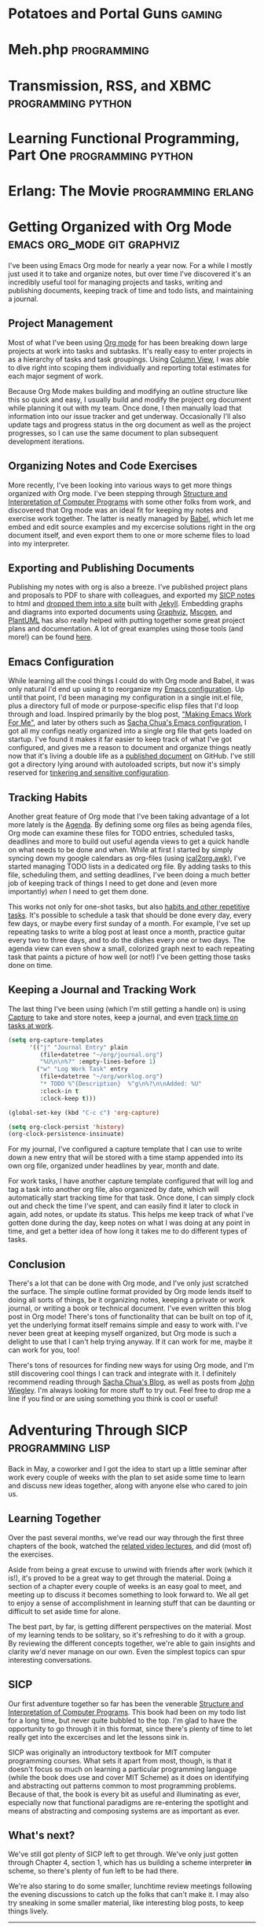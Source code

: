 #+STARTUP: indent inlineimages hideblocks
#+HUGO_BASE_DIR: .
#+HUGO_SECTION: blog
#+OPTIONS: toc:nil num:nil todo:nil
#+PROPERTY: header-args :cache yes :eval never-export :output-dir static/ox-hugo/
#+COLUMNS: %TODO %50ITEM %CLOSED %EXPORT_FILE_NAME %CATEGORY %TAGS
#+LINK: relref file:{{< relref "%s.md" >}}

* DONE Potatoes and Portal Guns                                      :gaming:
CLOSED: [2011-04-26 Tue]
:PROPERTIES:
:EXPORT_FILE_NAME: potatoes-and-portal-guns
:END:

#+begin_export markdown
[<img src="/images/portal_2_logo-150x150.jpg" alt="Portal 2 Logo" title="Portal 2 Logo" width="150" height="150" style="float: right" />](/images/portal_2_logo.jpg) Got my hands on Portal 2 and finished a run through the single player campaign. Was a *lot* of fun, the characters were bursting with humor and personality. Just like the first game, it was hard to stop playing. *Unlike* the first game, it's got some length, so I stayed up late a couple nights with my eyes glued to the television. I already want to play through it again to find any little things I my tired eyes may have missed.

I'm itching to give co-op a try, so if you happen to have it on xbox or care to drop by, let me know.

**Update:** Played some co-op with Jen, had fun navigating puzzles together :)
#+end_export
* DONE Meh.php                                                  :programming:
CLOSED: [2011-04-27 Wed 00:00]
:PROPERTIES:
:EXPORT_FILE_NAME: meh-php
:END:
#+begin_export markdown
```php
<?php
if (!defined('meh')) define('meh', null);

class Meh {
    public function __set($name, $value) {
    }
    public function __get($name) {
        return meh;
    }
    public function __isset($name) {
        return true || false;
    }
    public function __unset($name) {
    }
    public function __call($name, $arguments) {
        return meh;
    }
    public function __callStatic($name, $arguments) {
        return meh;
    }
}

$bwuh = new Meh();
$bwuh->give_a_shit();
echo $bwuh->concerns;

class SuperDuperBillingProcessor extends Meh {}

$p = new SuperDuperBillingProcessor();
$p->calculateEverything();
$p->profit();
```
#+end_export


* DONE Transmission, RSS, and XBMC                       :programming:python:
CLOSED: [2011-04-27 Wed 00:01]
:PROPERTIES:
:EXPORT_FILE_NAME: transmission-rss-and-xbmc
:END:

#+begin_export markdown
I'm a huge fan of [XBMC](http://www.xbmc.org/). My pc (currently running Ubuntu 10.04) has taken root in my
living room, piping all my movies and tv shows straight to my HDTV.

While my pc is set up as a DVR using [MythTV](http://www.mythtv.org) to record shows off my FIOS box, it tends to be a little unreliable, which can suck when it's time to catch up on Daily Show and Colbert episodes.
I've had [Transmission](http://www.transmissionbt.com/) set up for a while for all my torrenting needs, and
I've even written an [XBMC script to manage torrents](https://github.com/correl/Transmission-XBMC), so I got to looking for
tools to track tv show torrent rss feeds.

<!--more-->

My first stop was [TED](http://ted.nu/). TED worked well enough, but would occasionally hang.
Since it's a GUI java app running in the taskbar, it would require me to dig
out my mouse and break out of full screen XBMC to fiddle with it. I eventually
got tired of dealing with TED and went back to prodding Myth.

Recently I've been itching to reliably watch my shows again, so I checked around
for a simple command-line utility to track rss feeds and download torrents.
Finding none, I loaded up vim and threw together a python script to handle it
all for me.

I also have another, simple script from when I was using TED (or just manually
downloading shows) which looks at completed torrents, compares their names with
the folders in my TV directory, and moves the shows into them for XBMC to see.

A couple cron jobs and a few rss feeds later, and I've got all my shows
automatically delivered straight to XBMC for my lazy evening viewing pleasure.

### trss.py
[Download](https://github.com/correl/trss/raw/master/trss.py)

```
Usage:
    trss.py add <rss-url> [<recent-items>]
        Adds an RSS feed to follow
        rss-url:        Full URL to the RSS feed
        recent-items:   (Optional) number of recent items to queue
                        for downloading
    trss.py remove <index>
        Remove an RSS feed
        index:          Numeric index of the feed to remove as
                        reported by the list command
    trss.py list
        Displays a list of followed feeds

    trss.py download
        Fetch all feeds and download new items

    trss.py set [<setting> [<value>]]
        Set or view configuration settings
        Call without any arguments to list all settings and their values
        Call with a setting and no value to see the current value for that setting

        Currently, the only used setting is 'download_dir', which allows you to set
        a directory to store all retrieved torrents, such as a directory your
        torrent application watches for new downloads. If 'download_dir' is not set,
        the current directory will be used.
```

### transmission-tv.py
```python
#!/usr/bin/python
import os
import re

import transmissionrpc

TV_PATH = '/media/Gaia/Video/TV/'

class TVShowCollection:
	def __init__(self, path):
		self.path = path
		self.shows = os.listdir(path)
		self.patterns = [[s.lower().replace(' ', '.?'), s] for s in sorted(self.shows, key=len, reverse=True)]
	def match(self, filename):
		for pattern, show in self.patterns:
			if re.findall(pattern, filename.lower()):
				return show
		return None

def move(self, ids, location):
	"""Move torrent data to the new location."""
	self._rpc_version_warning(6)
	args = {'location': location, 'move': True}
	self._request('torrent-set-location', args, ids, True)

if float(transmissionrpc.__version__) < 0.4:
	# The move function is not present in versions 0.3 and older
	transmissionrpc.Client.move = move

collection = TVShowCollection(TV_PATH)
client = transmissionrpc.Client()

torrents = client.info()
for i, torrent in torrents.iteritems():
	status = torrent.status
	if status not in ['seeding', 'stopped']:
		continue
	show = collection.match(torrent.name)
	if show is None:
		continue
	path = '{0}{1}/'.format(TV_PATH, show)
	if torrent.downloadDir.startswith(path):
		continue
	print 'Found {0} torrent \'{1}\' in show \'{2}\', moving...'.format(status, torrent.name, show)
	result = client.move(i, path)
	if status == 'seeding':
		print 'Re-starting torrent to continue seeding'
		client.start(i)
```
#+end_export
* DONE Learning Functional Programming, Part One         :programming:python:
CLOSED: [2012-04-09 Mon]
:PROPERTIES:
:EXPORT_FILE_NAME: learning-functional-programming-part-one
:END:
#+begin_export markdown
## Part One: Lambdas? In my Python?

Over the past few months, I've decided to take a stab at learning some
functional programming. I'd been doing python for a few years (and
completely falling in love with it), and so I'd been exposed to a few
functional concepts it offers - primarily higher-order functions and list
comprehensions, both of which allow for very clear, concise and powerful code.
Since that's where I started my journey, that's where my post will begin as
well.

<!--more-->

### Functions are objects, too

Having graduated to python from PHP and C/C++, perhaps the biggest new thing to
wrap my head around (besides readable code, whitespace-as-syntax,
[programming being fun again](http://xkcd.com/353/), and all that), is that in
python, functions (and classes!) are objects, just like anything else. They
can still be defined in the usual way, but they can also be assigned, passed
as arguments, even modified and replaced like any other value or object in your
program. 

```python
def do_a():
    print "Doing something"

do_b = do_a

do_b()

# Prints "Doing something"
```

Functions themselves no longer require formal definitions, either, they can be
created *[anonymously](http://en.wikipedia.org/wiki/Anonymous_function)*:

```python
my_send = lambda person, thing: send(person.upper(), thing, subject="Check this out!")
ucase_people = map(lambda name: name.upper(), ["Joe", "Mary", "Zach"])
```


### Abstracting behaviour

You'll find you can now start abstracting away common idioms. For
example, you probably very often find yourself looping over some list of items,
performing some set of actions on them, or passing them to some other function
or method:

```python
people = ["Joe", "Chris", "Matt", "Jennifer"]
for person in people:
    u_person = person.upper()
    send(person, super_fun_thing)
```

Instead of that, you could have a function that takes a list as one argument,
and a function to apply to each item in it as another:

```python
def dostuff(action, things):
    result = []
    for thing in things:
        result.append(action(thing))
    return result

dostuff(send, people)
```

The above example is actually just a simple definition of one of the most
common higher-order functions,
[map](http://docs.python.org/library/functions.html#map), which python already
provides for you. Another particularly useful higher-order function is
[filter](http://docs.python.org/library/functions.html#filter) which, given a
function that returns true of false if its criteria are met by the passed item,
will return the subset of the passed list that satisfy the filtering function:

```python
stuff = ["My notes.txt", "Matt's notes.txt",  "My music.pls"]
my_stuff = filter(lambda s: s.startswith("My "), stuff)

# my_stuff = ["My notes.txt", "My music.pls"]
```

[List comprehensions](http://docs.python.org/tutorial/datastructures.html#list-comprehensions)
provide a cleaner, easier to read way to perform mapping and/or filtering on a
list:

```python
stuff = ["My notes.txt", "Matt's notes.txt",  "My music.pls"]

my_stuff = [file for file in stuff if file.startswith("My ")]
# ["My notes.txt", "My music.pls"]

upper_stuff = [file.upper() for file in stuff]
# ["MY NOTES.TXT", "MATT'S NOTES.TXT", "MY MUSIC.PLS"]

music = [file.upper() for file in stuff if file.endswith(".pls")]
# ["MY MUSIC.PLS"]
```


### Tip of the iceberg

This is just a very small taste of functional programming concepts. Later, I'll
introduce a couple of functional languages, and explain what sets them apart
from object-oriented and imperative programming languages.
#+end_export
* DONE Erlang: The Movie                                 :programming:erlang:
CLOSED: [2013-11-27 Wed]
:PROPERTIES:
:EXPORT_FILE_NAME: erlang-the-movie
:END:

#+begin_export markdown
Hopping through [Joe Armstrong's blog](http://joearms.github.io/), I happened across Erlang: The Movie.
More programming languages need videos like this.

<iframe width="420" height="315" src="//www.youtube.com/embed/xrIjfIjssLE" frameborder="0" allowfullscreen></iframe>
#+end_export
* DONE Getting Organized with Org Mode           :emacs:org_mode:git:graphviz:
CLOSED: [2014-11-25 Tue]
:PROPERTIES:
:EXPORT_FILE_NAME: getting-organized-with-org-mode
:END:

#+begin_export markdown
<img src="/images/org-mode-unicorn-logo.png" alt="Org Mode logo" style="float: right" />
#+end_export

I've been using Emacs Org mode for nearly a year now. For a while I
mostly just used it to take and organize notes, but over time I've
discovered it's an incredibly useful tool for managing projects and
tasks, writing and publishing documents, keeping track of time and
todo lists, and maintaining a journal.

** Project Management
Most of what I've been using [[http://orgmode.org/][Org mode]] for has been breaking down large
projects at work into tasks and subtasks. It's really easy to enter
projects in as a hierarchy of tasks and task groupings. Using
[[http://orgmode.org/worg/org-tutorials/org-column-view-tutorial.html][Column View]], I was able to dive right into scoping them individually
and reporting total estimates for each major segment of work.

#+ATTR_HTML: :alt Example projects org file
[[file:static/images/emacs-projects.png]]

Because Org Mode makes building and modifying an outline structure
like this so quick and easy, I usually build and modify the project
org document while planning it out with my team. Once done, I then
manually load that information into our issue tracker and get
underway. Occasionally I'll also update tags and progress status in
the org document as well as the project progresses, so I can use the
same document to plan subsequent development iterations.
** Organizing Notes and Code Exercises
More recently, I've been looking into various ways to get more
things organized with Org mode. I've been stepping through
[[http://sarabander.github.io/sicp/][Structure and Interpretation of Computer Programs]] with some other
folks from work, and discovered that Org mode was an ideal fit for
keeping my notes and exercise work together. The latter is neatly
managed by [[http://orgmode.org/worg/org-contrib/babel/intro.html][Babel]], which let me embed and edit source examples and
my excercise solutions right in the org document itself, and even
export them to one or more scheme files to load into my
interpreter.
** Exporting and Publishing Documents
Publishing my notes with org is also a breeze. I've published
project plans and proposals to PDF to share with colleagues, and
exported my [[https://github.com/correl/sicp][SICP notes]] to html and [[http://sicp.phoenixinquis.net/][dropped them into a site]] built
with [[http://jekyllrb.com/][Jekyll]]. Embedding graphs and diagrams into exported documents
using [[http://www.graphviz.org/][Graphviz]], [[http://www.mcternan.me.uk/mscgen/][Mscgen]], and [[http://plantuml.sourceforge.net/][PlantUML]] has also really helped with
putting together some great project plans and documentation. A lot of
great examples using those tools (and more!) can be found [[http://home.fnal.gov/~neilsen/notebook/orgExamples/org-examples.html][here]].
** Emacs Configuration
While learning all the cool things I could do with Org mode and Babel,
it was only natural I'd end up using it to reorganize my [[https://github.com/correl/dotfiles/tree/master/.emacs.d][Emacs
configuration]]. Up until that point, I'd been managing my configuration
in a single init.el file, plus a directory full of mode or
purpose-specific elisp files that I'd loop through and load. Inspired
primarily by the blog post, [[http://zeekat.nl/articles/making-emacs-work-for-me.html]["Making Emacs Work For Me"]], and later by
others such as [[http://pages.sachachua.com/.emacs.d/Sacha.html][Sacha Chua's Emacs configuration]], I got all my configs
neatly organized into a single org file that gets loaded on
startup. I've found it makes it far easier to keep track of what I've
got configured, and gives me a reason to document and organize things
neatly now that it's living a double life as a [[https://github.com/correl/dotfiles/blob/master/.emacs.d/emacs.org][published document]] on
GitHub. I've still got a directory lying around with autoloaded
scripts, but now it's simply reserved for [[https://github.com/correl/dotfiles/blob/master/.emacs.d/emacs.org#auto-loading-elisp-files][tinkering and sensitive
configuration]].
** Tracking Habits
Another great feature of Org mode that I've been taking advantage
of a lot more lately is the [[http://orgmode.org/manual/Agenda-Views.html][Agenda]]. By defining some org files as
being agenda files, Org mode can examine these files for TODO
entries, scheduled tasks, deadlines and more to build out useful
agenda views to get a quick handle on what needs to be done and
when. While at first I started by simply syncing down my google
calendars as org-files (using [[http://orgmode.org/worg/code/awk/ical2org.awk][ical2org.awk]]), I've started
managing TODO lists in a dedicated org file. By adding tasks to
this file, scheduling them, and setting deadlines, I've been doing
a much better job of keeping track of things I need to get done
and (even more importantly) /when/ I need to get them done.

#+ATTR_HTML: :alt Agenda view snippet
[[file:static/images/emacs-org-agenda.png]]

This works not only for one-shot tasks, but also [[http://orgmode.org/manual/Tracking-your-habits.html][habits and other
repetitive tasks]]. It's possible to schedule a task that should be
done every day, every few days, or maybe every first sunday of a
month. For example, I've set up repeating tasks to write a blog
post at least once a month, practice guitar every two to three
days, and to do the dishes every one or two days. The agenda view
can even show a small, colorized graph next to each repeating task
that paints a picture of how well (or not!) I've been getting
those tasks done on time.
** Keeping a Journal and Tracking Work
The last thing I've been using (which I'm still getting a handle
on) is using [[http://orgmode.org/manual/Capture.html][Capture]] to take and store notes, keep a journal, and
even [[http://orgmode.org/manual/Clocking-work-time.html][track time on tasks at work]].

#+BEGIN_SRC emacs-lisp :exports code
  (setq org-capture-templates
        '(("j" "Journal Entry" plain
           (file+datetree "~/org/journal.org")
           "%U\n\n%?" :empty-lines-before 1)
          ("w" "Log Work Task" entry
           (file+datetree "~/org/worklog.org")
           "* TODO %^{Description}  %^g\n%?\n\nAdded: %U"
           :clock-in t
           :clock-keep t)))

  (global-set-key (kbd "C-c c") 'org-capture)

  (setq org-clock-persist 'history)
  (org-clock-persistence-insinuate)
#+END_SRC

For my journal, I've configured a capture template that I can use
to write down a new entry that will be stored with a time stamp
appended into its own org file, organized under headlines by year,
month and date.

For work tasks, I have another capture template configured that
will log and tag a task into another org file, also organized by
date, which will automatically start tracking time for that
task. Once done, I can simply clock out and check the time I've
spent, and can easily find it later to clock in again, add notes,
or update its status. This helps me keep track of what I've gotten
done during the day, keep notes on what I was doing at any point
in time, and get a better idea of how long it takes me to do
different types of tasks.
** Conclusion
There's a lot that can be done with Org mode, and I've only just
scratched the surface. The simple outline format provided by Org mode
lends itself to doing all sorts of things, be it organizing notes,
keeping a private or work journal, or writing a book or technical
document. I've even written this blog post in Org mode! There's tons
of functionality that can be built on top of it, yet the underlying
format itself remains simple and easy to work with. I've never been
great at keeping myself organized, but Org mode is such a delight to
use that I can't help trying anyway. If it can work for me, maybe it
can work for you, too!

There's tons of resources for finding new ways for using Org mode, and
I'm still discovering cool things I can track and integrate with it. I
definitely recommend reading through [[http://sachachua.com/blog/][Sacha Chua's Blog]], as well as
posts from [[http://newartisans.com/2007/08/using-org-mode-as-a-day-planner/][John Wiegley]]. I'm always looking for more stuff to try
out. Feel free to drop me a line if you find or are using something
you think is cool or useful!

* DONE Adventuring Through SICP                            :programming:lisp:
CLOSED: [2015-01-01 Thu]
:PROPERTIES:
:EXPORT_FILE_NAME: sicp
:END:

Back in May, a coworker and I got the idea to start up a little
seminar after work every couple of weeks with the plan to set aside
some time to learn and discuss new ideas together, along with anyone
else who cared to join us.

** Learning Together
  Over the past several months, we've read our way through the first
  three chapters of the book, watched the [[http://ocw.mit.edu/courses/electrical-engineering-and-computer-science/6-001-structure-and-interpretation-of-computer-programs-spring-2005/video-lectures/][related video lectures]], and
  did (most of) the exercises.
  
  Aside from being a great excuse to unwind with friends after work
  (which it is!), it's proved to be a great way to get through the
  material. Doing a section of a chapter every couple of weeks is an
  easy goal to meet, and meeting up to discuss it becomes something to
  look forward to. We all get to enjoy a sense of accomplishment in
  learning stuff that can be daunting or difficult to set aside time for
  alone.
  
  The best part, by far, is getting different perspectives on the
  material. Most of my learning tends to be solitary, so it's refreshing
  to do it with a group. By reviewing the different concepts together,
  we're able to gain insights and clarity we'd never manage on our
  own. Even the simplest topics can spur interesting conversations.

** SICP
Our first adventure together so far has been the venerable [[http://mitpress.mit.edu/sicp/][Structure
and Interpretation of Computer Programs]]. This book had been on my todo
list for a long time, but never quite bubbled to the top. I'm glad to
have the opportunity to go through it in this format, since there's
plenty of time to let really get into the excercises and let the
lessons sink in.

SICP was originally an introductory textbook for MIT computer
programming courses. What sets it apart from most, though, is that it
doesn't focus so much on learning a particular programming language
(while the book does use and cover MIT Scheme) as it does on
identifying and abstracting out patterns common to most programming
problems. Because of that, the book is every bit as useful and
illuminating as ever, especially now that functional paradigms are
re-entering the spotlight and means of abstracting and composing
systems are as important as ever.

** What's next?
We've still got plenty of SICP left to get through. We've only just
gotten through Chapter 4, section 1, which has us building a scheme
interpreter *in* scheme, so there's plenty of fun left to be had
there.

We're also staring to do some smaller, lunchtime review meetings
following the evening discussions to catch up the folks that can't
make it. I may also try sneaking in some smaller material, like
interesting blog posts, to keep things lively.

----------------------------------------------------------------------

If anyone's interested, I have the exercise work along with some notes
taken during the meetings [[http://sicp.phoenixinquis.net/][hosted online]]. I apologize for the lack of
notes early on, I've been trying to get better at capturing memorable
excerpts and conversation topics recently. I may have to put some more
posts together later on summarizing what we discussed for each
chapter; if and when I do, they'll be posted on the [[http://extreme-tech-seminar.github.io/][seminar website]].

* DONE Coders at Work                                     :programming:books:
CLOSED: [2015-01-28 Wed]
:PROPERTIES:
:EXPORT_FILE_NAME: coders-at-work
:END:
# Gather highlights from the book and write a post summarizing my
# thoughts on it, and what I took away from it.

A few days before leaving work for a week and a half of flying and
cruising to escape frigid Pennsylvania, I came across a [[armstrong-oop][Joe Armstrong
quote]] during my regularly scheduled slacking off on twitter and Hacker
News. I'd come across a couple times before, only this time I noticed
it had a source link. This led me to discovering (and shortly
thereafter, buying) Peter Seibel's "[[http://www.codersatwork.com/][Coders at Work -- Reflections on
the Craft of Programming]]". I loaded it onto my nook, and off I went.

The book is essentially a collection of interviews with a series of
highly accomplished software developers. Each of them has their own
fascinating insights into the craft and its rich history.

While making my way through the book, I highlighted some excerpts
that, for one reason or another, resonated with me. I've organized and
elaborated on them below.

** DONE Incremental Changes
CLOSED: [2015-01-20 Tue 20:59]
<<fitzpatrick-increments>>
#+BEGIN_QUOTE
I've seen young programmers say, "Oh, shit, it doesn't work," and then
rewrite it all. Stop. Try to figure out what's going on. *Learn how to
write things incrementally so that at each stage you could verify it.*\\
-- Brad Fitzpatrick
#+END_QUOTE

I can remember doing this to myself when I was still relatively new to
coding (and even worse, before I discovered source control!). Some
subroutine or other would be misbehaving, and rather than picking it
apart and figuring out what it was I'd done wrong, I'd just blow it
away and attempt to write it fresh. While I /might/ be successful,
that likely depended on the issue being some sort of typo or missed
logic; if it was broken because I misunderstood something or had a bad
plan to begin with, rewriting it would only result in more broken
code, sometimes in more or different ways than before. I don't think
I've ever rewritten someone else's code without first at least getting
a firm understanding of it and what it was trying to accomplish, but
even then, breaking down changes piece by piece makes it all the
easier to maintain sanity.

I do still sometimes catch myself doing too much at once when building
a new feature or fixing a bug. I may have to fix a separate bug that's
in my way, or I may have to make several different changes in various
parts of the code. If I'm not careful, things can get out of hand
pretty quickly, and before I know it I have a blob of changes strewn
across the codebase in my working directory without a clear picture of
what's what. If something goes wrong, it can be pretty tough to sort
out which change broke things (or fixed them). Committing changes
often helps tremendously to avoid this sort of situation, and when I
catch myself going off the rails I try to find a stopping point and
split changes up into commits as soon as possible to regain
control. Related changes and fixes can always be squashed together
afterwards to keep things tidy.

** DONE Specifications & Documentation
CLOSED: [2015-01-20 Tue 20:59]
<<bloch-customers>>
#+BEGIN_QUOTE
*Many customers won't tell you a problem; they'll tell you a
solution.* A customer might say, for instance, "I need you to add
support for the following 17 attributes to this system. Then you have
to ask, 'Why? What are you going to do with the system? How do you
expect it to evolve?'" And so on. You go back and forth until you
figure out what all the customer really needs the software to
do. These are the use cases.\\
-- Joshua Bloch
#+END_QUOTE

Whether your customer is your customer, or your CEO, the point stands:
customers are /really bad/ at expressing what they want. It's hard to
blame them, though; analyzing what you really want and distilling it
into a clear specification is tough work. If your customer is your
boss, it can be intimidating to push back with questions like "Why?",
but if you can get those questions answered you'll end up with a
better product, a better /understanding/ of the product, and a happy
customer. The agile process of doing quick iterations to get tangible
results in front of them is a great way of getting the feedback and
answers you need.

<<armstrong-documentation>>
#+BEGIN_QUOTE
The code shows me what it /does/. It doesn't show me what it's
supposed to do. I think the code is the answer to a problem.
*If you don't have the spec or you don't have any documentation, you have to guess what the problem is from the answer. You might guess wrong.*\\
-- Joe Armstrong
#+END_QUOTE

Once you've got the definition of what you've got to build and how
it's got to work, it's extremely important that you get it
documented. Too often, I'm faced with code that's doing something in
some way that somebody, either a customer or a developer reading it,
takes issue with, and there's no documentation anywhere on why it's
doing what it's doing. What happens next is anybody's guess. Code
that's clear and conveys its intent is a good start towards avoiding
this sort of situation. Comments explaining intent help too, though
making sure they're kept up to date with the code can be
challenging. At the very least, I try to promote useful commit
messages explaining what the purpose of a change is, and reference a
ticket in our issue tracker which (hopefully) has a clear accounting
of the feature or bugfix that prompted it.
** DONE Pair Programming
CLOSED: [2015-01-20 Tue 21:03]
<<armstrong-pairing>>
#+BEGIN_QUOTE
... *if you don't know what you're doing then I think it can be very
helpful with someone who also doesn't know what they're doing.* If you
have one programmer who's better than the other one, then there's
probably benefit for the weaker programmer or the less-experienced
programmer to observe the other one. They're going to learn something
from that. But if the gap's too great then they won't learn, they'll
just sit there feeling stupid.\\
-- Joe Armstrong
#+END_QUOTE

Pairing isn't something I do much. At least, it's pretty rare that I
have someone sitting next to me as I code. I *do* involve peers while
I'm figuring out what I want to build as often as I can. The tougher
the problem, the more important it is, I think, to get as much
feedback and brainstorming in as possible. This way, everybody gets to
tackle the problem and learn together, and anyone's input, however
small it might seem, can be the key to the "a-ha" moment to figuring
out a solution.

** DONE Peer Review
CLOSED: [2015-01-25 Sun 22:44]
<<crockford-reading>>
#+BEGIN_QUOTE
*I think an hour of code reading is worth two weeks of QA.* It's just
a really effective way of removing errors. If you have someone who is
strong reading, then the novices around them are going to learn a lot
that they wouldn't be learning otherwise, and if you have a novice
reading, he's going to get a lot of really good advice.\\
-- Douglas Crockford
#+END_QUOTE

Just as important as designing the software as a team, I think, is
reviewing it as a team. In doing so, each member of the team has an
opportunity to understand /how/ the system has been implemented, and
to offer their suggestions and constructive criticisms. This helps the
team grow together, and results in a higher quality of code overall.
This benefits QA as well as the developers themselves for the next
time they find themselves in that particular bit of the system.
** DONE Object-Oriented Programming
CLOSED: [2015-01-20 Tue 20:59]
<<armstrong-oop>>
#+BEGIN_QUOTE
I think the lack of reusability comes in object-oriented languages,
not in functional languages.
*Because the problem with object-oriented languages is they've got all this implicit environment that they carry around with them. You wanted a banana but what you got was a gorilla holding the banana and the entire jungle.*\\
-- Joe Armstrong
#+END_QUOTE

A lot has been written on why OOP isn't the great thing it claims to
be, or was ever intended to be. Having grappled with it myself for
years, attempting to find ways to keep my code clean, concise and
extensible, I've more or less come to the same conclusion as Armstrong
in that coupling data structures with behaviour makes for a terrible
mess. Dividing the two led to a sort of moment of clarity; there was
no more confusion about what methods belong on what object. There was
simply the data, and the methods that act on it. I am still struggling
a bit, though, on how to bring this mindset to the PHP I maintain at
work. The language seems particularly ill-suited to managing complex
data structures (or even simple ones -- vectors and hashes are
bizarrely intertwined).
** DONE Writing
CLOSED: [2015-01-28 Wed 22:42]
<<bloch-writing>>
#+BEGIN_QUOTE
You should read /[Elements of Style]/ for two reasons: The first is
that a large part of every software engineer's job is writing
prose. *If you can't write precise, coherent, readable specs, nobody
is going to be able to use your stuff.* So anything that improves your
prose style is good. The second reason is that most of the ideas in
that book are also applicable to programs.\\
-- Joshua Bloch
#+END_QUOTE

<<crockford-writing>>
#+BEGIN_QUOTE
*My advice to everybody is pretty much the same, to read and write.*\\
...\\
Are you a good Java programmer, a good C programmer, or whatever? I
don't care. I just want to know that you know how to put an algorithm
together, you understand data structures, and you know how to document
it.\\
-- Douglas Crockford
#+END_QUOTE

<<knuth-writing>>
#+BEGIN_QUOTE
This is what literate programming is so great for --\\
*I can talk to myself. I can read my program a year later and know
exactly what I was thinking.*\\
-- Donald Knuth
#+END_QUOTE

The more I've program professionally, the clearer it is that writing
(and communication in general) is a very important skill to
develop. Whether it be writing documentation, putting together a
project plan, or whiteboarding and discussing something, clear and
concise communication skills are a must. Clarity in writing translates
into clarity in coding as well, in my opinion. Code that is short, to
the point, clear in its intention, making good use of structure and
wording (in the form of function and variable names) is far easier to
read and reason about than code that is disorganized and obtuse.
** DONE Knuth
CLOSED: [2015-01-28 Wed 22:42]
<<crockford-knuth>>
#+BEGIN_QUOTE
I tried to make familiarity with Knuth a hiring criteria, and I was
disappointed that I couldn't find enough people that had read him. In
my view,
*anybody who calls himself a professional programmer should have read
Knuth's books or at least should have copies of his books.*\\
-- Douglas Crockford
#+END_QUOTE

<<steele-knuth>>
#+BEGIN_QUOTE
... Knuth is really good at telling a story about code. When you read
your way through /The Art of Computer Programming/ and you read your
way through an algorithm, he's explained it to you and showed you some
applications and given you some exercises to work, and *you feel like
you've been led on a worthwhile journey.*\\
-- Guy Steele
#+END_QUOTE

<<norvig-knuth>>
#+BEGIN_QUOTE
At one point I had /[The Art of Computer Programming]/ as my monitor
stand because it was one of the biggest set of books I had, and it was
just the right height. That was nice because it was always there, and
I guess then I was more prone to use it as a reference because it was
right in front of me.\\
-- Peter Norvig
#+END_QUOTE

I haven't read any of Knuth's books yet, which is something I'll have
to rectify soon. I don't think I have the mathematical background
necessary to get through some of his stuff, but I expect it will be
rewarding nonetheless. I'm also intrigued by his concept of literate
programming, and I'm curious to learn more about TeX. I imagine I'll
be skimming through [[http://brokestream.com/tex-web.html][TeX: The Program]] pretty soon now that I've
finished Coders at Work :)

* DONE Birthday Puzzle                                   :programming:prolog:
CLOSED: [2015-04-18 Sat]
:PROPERTIES:
:header-args:prolog: :system swipl :session *birthday* :goal true :exports both
:EXPORT_FILE_NAME: birthday-puzzle
:END:

This logic puzzle has been floating around the internet lately. When I
caught wind of it, I thought it would be a great exercise to tackle
using Prolog. I'm not especially good with the language yet, so it
added to the challenge a bit, but it was a pretty worthwhile
undertaking. When I got stumped, I discovered that mapping out the
birthdays into a grid helped me visualize the problem and ultimately
solve it, so I've included that with my prolog code so you can see how
I arrived at the answer.

** The Puzzle
  Albert and Bernard have just met Cheryl. “When is your birthday?”
  Albert asked Cheryl. Cheryl thought for a moment and said, “I won’t
  tell you, but I’ll give you some clues”. She wrote down a list of
  ten dates:


  - May 15, May 16, May 19
  - June 17, June 18
  - July 14, July 16
  - August 14, August 15, August 17

  “One of these is my birthday,” she said.


  Cheryl whispered in Albert’s ear the month, and only the month, of
  her birthday. To Bernard, she whispered the day, and only the
  day. “Can you figure it out now?” she asked Albert.


  Albert: “I don’t know when your birthday is, but I know Bernard
  doesn’t know, either.”

  Bernard: “I didn’t know originally, but now I do.”

  Albert: “Well, now I know, too!”

  /When is Cheryl’s birthday?/

** The Solution
*** The Dates

   To start off, i entered each of the possible birthdays as facts:

   #+BEGIN_SRC prolog :results silent
     possible_birthday(may, 15).
     possible_birthday(may, 16).
     possible_birthday(may, 19).
     possible_birthday(june, 17).
     possible_birthday(june, 18).
     possible_birthday(july, 14).
     possible_birthday(july, 16).
     possible_birthday(august, 14).
     possible_birthday(august, 15).
     possible_birthday(august, 17).
   #+END_SRC

   And here they are, mapped out in a grid:

   |    | May | June | July | August |
   |----+-----+------+------+--------|
   | 14 |     |      | X    | X      |
   | 15 | X   |      |      | X      |
   | 16 | X   |      | X    |        |
   | 17 |     | X    |      | X      |
   | 18 |     | X    |      |        |
   | 19 | X   |      |      |        |

*** Albert's Statement
   #+BEGIN_QUOTE
   I don’t know when your birthday is,...
   #+END_QUOTE

   Albert only knows the month, and the month isn't enough to uniquely
   identify Cheryl's birthday.

   #+BEGIN_SRC prolog :results silent
     month_is_not_unique(M) :-
         bagof(D, possible_birthday(M, D), Days),
         length(Days, Len),
         Len > 1.
   #+END_SRC

   #+BEGIN_QUOTE
   ... but I know Bernard doesn’t know, either.
   #+END_QUOTE

   Albert knows that Bernard doesn't know Cheryl's
   birthday. Therefore, the day alone isn't enough to know Cheryl's
   birthday, and we can infer that the month of Cheryl's birthday does
   not include any of the unique dates.

   #+BEGIN_SRC prolog :results silent
     day_is_not_unique(D) :-
         bagof(M, possible_birthday(M, D), Months),
         length(Months, Len),
         Len > 1.

     month_has_no_unique_days(M) :-
         forall(possible_birthday(M,D),
                day_is_not_unique(D)).
   #+END_SRC

   Based on what Albert knows at this point, let's see how we've
   reduced the possible dates:

   #+HEADER: :goal findall((M,D), part_one(M,D), Results)
   #+BEGIN_SRC prolog
     part_one(M,D) :-
         possible_birthday(M,D),
         month_is_not_unique(M),
         month_has_no_unique_days(M),
         day_is_not_unique(D).
   #+END_SRC

   #+RESULTS:
   : Results = [ (july, 14), (july, 16), (august, 14), (august, 15), (august, 17)].

   So the unique days (the 18th and 19th) are out, as are the months
   that contained them (May and June).

   |    | July | August |
   |----+------+--------|
   | 14 | X    | X      |
   | 15 |      | X      |
   | 16 | X    |        |
   | 17 |      | X      |

*** Bernard's Statement
   #+BEGIN_QUOTE
   I didn’t know originally, but now I do.
   #+END_QUOTE

   For Bernard to know Cheryl's birthday, the day he knows must be
   unique within the constraints we have so far.

   #+BEGIN_SRC prolog :goal findall((M,D), part_two(M,D), Results)
     day_is_unique(Month, Day) :-
         findall(M, part_one(M, Day), [Month]).
     part_two(Month, Day) :-
         possible_birthday(Month, Day),
         day_is_unique(Month, Day).
   #+END_SRC

   #+RESULTS:
   : Results = [ (july, 16), (august, 15), (august, 17)].

   Both July and August contain the 14th, so that row is out.

   |    | July | August |
   |----+------+--------|
   | 15 |      | X      |
   | 16 | X    |        |
   | 17 |      | X      |

*** Albert's Second Statement
   #+BEGIN_QUOTE
   Well, now I know, too!
   #+END_QUOTE

   Albert's month must be the remaining unique month:

   #+BEGIN_SRC prolog :goal findall((M,D), part_three(M,D), Results)
     month_is_not_unique(Month, Day) :-
         findall(D, part_two(Month, D), [Day]).
     part_three(Month, Day) :-
         possible_birthday(Month, Day),
         month_is_not_unique(Month, Day).
   #+END_SRC

   #+RESULTS:
   : Results = [ (july, 16)].

   August had two possible days, so it's now clear that the only
   possible unique answer is July 16th.

   |    | July |
   |----+------|
   | 15 |      |
   | 16 | X    |
   | 17 |      |

*** Cheryl's Birthday
   #+BEGIN_SRC prolog :goal cheryls_birthday(Month, Day)
     cheryls_birthday(Month, Day) :-
         part_three(Month, Day).
   #+END_SRC

   #+RESULTS:
   : Month = july,
   : Day = 16.

   So, there we have it. Cheryl's birthday is July 16th!

   |    | July |
   |----+------|
   | 16 | X    |
* DONE Keeping Files And Configuration In Sync                          :git:
CLOSED: [2015-04-20 Mon]
:PROPERTIES:
:EXPORT_FILE_NAME: syncing
:END:

I have a few computers I use on a daily basis, and I like to keep the
same emacs and shell configuration on all of them, along with my org
files and a handful of scripts. Since I'm sure other people have this
problem as well, I'll share what I'm doing so anyone can learn from
(or criticise) my solutions.

** Git for configuration and projects

  I'm a software developer, so keeping things in git just makes sense
  to me. I keep my org files in a privately hosted git repository, and
  [[https://www.gnu.org/software/emacs/][Emacs]] and [[http://www.zsh.org/][Zsh]] configurations in a [[https://github.com/correl/dotfiles][public repo on github]]. My blog is
  also hosted and published on github as well; I like having it cloned
  to all my machines so I can work on drafts wherever I may be.

  My [[https://github.com/correl/dotfiles/blob/master/.zshrc][.zshrc]] installs [[https://github.com/robbyrussell/oh-my-zsh][oh-my-zsh]] if it isn't installed already, and sets
  up my shell theme, path, and some other environmental things.

  My [[https://github.com/correl/dotfiles/blob/master/.emacs.d/emacs.org][Emacs configuration]] behaves similarly, making use of John
  Wiegley's excellent [[https://github.com/jwiegley/use-package][use-package]] tool to ensure all my packages are
  installed if they're not already there and configured the way I like
  them.

  All I have to do to get running on a new system is to install git,
  emacs and zsh, clone my repo, symlink the files, and grab a cup of
  tea while everything installs.

** Bittorrent sync for personal settings & books

  For personal configuration that doesn't belong in and/or is too
  sensitive to be in a public repo, I have a folder of dotfiles and
  things that I sync between my machines using [[https://www.getsync.com/][Bittorrent Sync]]. The
  dotfiles are arranged into directories by their purpose:

  #+BEGIN_EXAMPLE
    [correlr@reason:~/dotenv]
    % tree -a -L 2
    .
    ├── authinfo
    │   └── .authinfo.gpg
    ├── bin
    │   └── .bin
    ├── emacs
    │   ├── .bbdb
    │   └── .emacs.local.d
    ├── mail
    │   ├── .gnus.el
    │   ├── .signature
    ├── README.org
    ├── .sync
    │   ├── Archive
    │   ├── ID
    │   ├── IgnoreList
    │   └── StreamsList
    ├── tex
    │   └── texmf
    ├── xmonad
    │   └── .xmonad
    └── zsh
        └── .zshenv
  #+END_EXAMPLE

  This folder structure allows my configs to be easily installed using
  [[https://www.gnu.org/software/stow/][GNU Stow]] from my =dotenv= folder:

  : stow -vvS *

  Running that command will, for each file in each of the directories,
  create a symlink to it in my home folder if there isn't a file or
  directory with that name there already.

  Bittorrent sync also comes in handy for syncing my growing [[http://calibre-ebook.com/][Calibre]] ebook
  collection, which outgrew my [[https://www.dropbox.com/][Dropbox]] account a while back.
* DONE Drawing Git Graphs with Graphviz and Org-Mode :emacs:org_mode:git:graphviz:
CLOSED: [2015-07-12 Sun]
:PROPERTIES:
:EXPORT_FILE_NAME: git-graphs
:header-args:emacs-lisp: :results silent
:header-args:dot: :exports both
:END:

  #+begin_export html
  <style type="text/css">
   svg text {
       fill: white;
   }
   svg path,
   svg polygon,
   svg ellipse {
       stroke: white;
   }
  </style>
  #+end_export

Digging through Derek Feichtinger's [[https://github.com/dfeich/org-babel-examples][org-babel examples]] (which I came
across via [[http://irreal.org/blog/?p%3D4162][irreal.org]]), I found he had some great examples of
displaying git-style graphs using graphviz. I thought it'd be a fun
exercise to generate my own graphs based on his graphviz source using
elisp, and point it at actual git repos.

** Getting Started

I started out with the goal of building a simple graph showing a
mainline branch and a topic branch forked from it and eventually
merged back in.

Using Derek's example as a template, I described 5 commits on a master
branch, plus two on a topic branch.

#+NAME: git-graphs-example
#+begin_src dot :file git-graphs-example.svg
  digraph G {
          rankdir="LR";
          bgcolor="transparent";
          node[width=0.15, height=0.15, shape=point, color=white];
          edge[weight=2, arrowhead=none, color=white];
          node[group=master];
          1 -> 2 -> 3 -> 4 -> 5;
          node[group=branch];
          2 -> 6 -> 7 -> 4;
  }
#+end_src

The resulting image looks like this:
#+RESULTS[a7cf21cb99be72abc22593af68f374b04297803c]: git-graphs-example
[[file:static/ox-hugo/git-graphs-example.svg]]

*** Designing the Data Structure

The first thing I needed to do was describe my data structure. Leaning
on my experiences reading and working through [[https://www.google.com/url?sa%3Dt&rct%3Dj&q%3D&esrc%3Ds&source%3Dweb&cd%3D1&cad%3Drja&uact%3D8&ved%3D0CB8QFjAA&url%3Dhttps%253A%252F%252Fmitpress.mit.edu%252Fsicp%252F&ei%3DlH6gVau5OIGR-AG8j7yACQ&usg%3DAFQjCNHTCXQK7qN-kYibdy_MqRBWxlr8og&sig2%3DLu9WIhyuTJS92e8hxne0Aw&bvm%3Dbv.97653015,d.cWw][SICP]], I got to work
building a constructor function, and several accessors.

I decided to represent each node on a graph with an id, a list of
parent ids, and a group which will correspond to the branch on the
graph the commit belongs to.

#+begin_src emacs-lisp
  (defun git-graph/make-node (id &optional parents group)
    (list id parents group))

  (defun git-graph/node-id (node)
    (nth 0 node))

  (defun git-graph/node-parents (node)
    (nth 1 node))

  (defun git-graph/node-group (node)
    (nth 2 node))
#+end_src

*** Converting the structure to Graphviz

Now that I had my data structures sorted out, it was time to step
through them and generate the graphviz source that'd give me the
nice-looking graphs I was after.

The graph is constructed using the example above as a template. The
nodes are defined first, followed by the edges between them.

#+name: git-graph/to-graphviz
#+begin_src emacs-lisp
  (defun git-graph/to-graphviz (id nodes)
    (string-join
     (list
      (concat "digraph " id " {")
      "bgcolor=\"transparent\";"
      "rankdir=\"LR\";"
      "node[width=0.15,height=0.15,shape=point,fontsize=8.0,color=white,fontcolor=white];"
      "edge[weight=2,arrowhead=none,color=white];"
      (string-join
       (-map #'git-graph/to-graphviz-node nodes)
       "\n")
       (string-join
        (-uniq (-flatten (-map
                          (lambda (node) (git-graph/to-graphviz-edges node nodes))
                          nodes)))
        "\n")
        "}")
     "\n"))
#+end_src

For the sake of readability, I'll format the output:

#+name: git-graph/to-graphviz
#+begin_src emacs-lisp
  (defun git-graph/to-graphviz-pretty (id nodes)
    (with-temp-buffer
      (graphviz-dot-mode)
      (insert (git-graph/to-graphviz id nodes))
      (indent-region (point-min) (point-max))
      (buffer-string)))
#+end_src


Each node is built, setting its group attribute when applicable.

#+begin_src emacs-lisp
  (defun git-graph/to-graphviz-node (node)
    (let ((node-id (git-graph/to-graphviz-node-id
                    (git-graph/node-id node))))
      (concat node-id
              (--if-let (git-graph/node-group node)
                  (concat "[group=\"" it "\"]"))
              ";")))
#+end_src

Graphviz node identifiers are quoted to avoid running into issues with
spaces or other special characters.

#+name: git-graph/to-graphviz-nodes
#+begin_src emacs-lisp
  (defun git-graph/to-graphviz-node-id (id)
    (format "\"%s\"" id))
#+end_src

For each node, an edge is built connecting the node to each of its
parents.

#+name: git-graph/to-graphviz-edges
#+begin_src emacs-lisp
  (defun git-graph/to-graphviz-edges (node &optional nodelist)
    (let ((node-id (git-graph/node-id node))
          (parents (git-graph/node-parents node))
          (node-ids (-map #'git-graph/node-id nodelist)))
      (-map (lambda (parent)
              (unless (and nodelist (not (member parent node-ids)))
                (git-graph/to-graphviz-edge node-id parent)))
            parents)))

  (defun git-graph/to-graphviz-edge (from to)
    (concat
     (git-graph/to-graphviz-node-id to)
     " -> "
     (git-graph/to-graphviz-node-id from)
     ";"))
#+end_src

With that done, the simple graph above could be generated with the
following code:

#+name: git-example
#+begin_src emacs-lisp :results silent
  (git-graph/to-graphviz-pretty
   "example"
   (list (git-graph/make-node 1 nil "master")
         (git-graph/make-node 2 '(1) "master")
         (git-graph/make-node 3 '(2) "master")
         (git-graph/make-node 4 '(3 7) "master")
         (git-graph/make-node 5 '(4) "master")
         (git-graph/make-node 6 '(2) "branch")
         (git-graph/make-node 7 '(6) "branch")))
#+end_src

Which generates the following graphviz source:

#+NAME: git-graphs-generated-example
#+begin_src dot :noweb yes :file "git-graphs-generated-example.svg"
  <<git-example()>>
#+end_src

The generated image matches the example exactly:

#+RESULTS[124faae6db8992b9cf42cabab4d1493f973aa6c5]: git-graphs-generated-example
[[file:static/ox-hugo/git-graphs-generated-example.svg]]

** Adding Labels

The next thing my graph needed was a way of labeling nodes. Rather
than trying to figure out some way of attaching a separate label to a
node, I decided to simply draw a labeled node as a box with text.

#+begin_src dot :file "git-graphs-labels.svg"
  digraph G {
          rankdir="LR";
          bgcolor="transparent";
          node[width=0.15, height=0.15, shape=point,fontsize=8.0,color=white,fontcolor=white];
          edge[weight=2, arrowhead=none,color=white];
          node[group=main];
          1 -> 2 -> 3 -> 4 -> 5;
          5[shape=box,label=master];
          node[group=branch1];
          2 -> 6 -> 7 -> 4;
          7[shape=box,label=branch];
  }
#+end_src

#+RESULTS[2d1e27579abf3bcd67093d101de7b9f6ec61eb52]:
[[file:static/ox-hugo/git-graphs-labels.svg]]

*** Updating the Data Structure

I updated my data structure to support an optional label applied to a
node. I opted to store it in an associative list alongside the group.

#+name: git-graph/structure
#+begin_src emacs-lisp
  (defun git-graph/make-node (id &optional parents options)
    (list id parents options))

  (defun git-graph/node-id (node)
    (nth 0 node))

  (defun git-graph/node-parents (node)
    (nth 1 node))

  (defun git-graph/node-group (node)
    (cdr (assoc 'group (nth 2 node))))

  (defun git-graph/node-label (node)
    (cdr (assoc 'label (nth 2 node))))
#+end_src

*** Updating the Graphviz node generation

The next step was updating the Graphviz generation functions to handle
the new data structure, and set the shape and label attributes of
labeled nodes.

#+name: git-graph/to-graphviz-nodes
#+begin_src emacs-lisp
  (defun git-graph/to-graphviz-node (node)
    (let ((node-id (git-graph/to-graphviz-node-id (git-graph/node-id node))))
      (concat node-id
              (git-graph/to-graphviz-node--attributes node)
              ";")))

  (defun git-graph/to-graphviz-node--attributes (node)
    (let ((attributes (git-graph/to-graphviz-node--compute-attributes node)))
      (and attributes
           (concat "["
                   (mapconcat (lambda (pair)
                                (format "%s=\"%s\""
                                        (car pair) (cdr pair)))
                              attributes
                              ", ")
                   "]"))))

  (defun git-graph/to-graphviz-node--compute-attributes (node)
    (-filter #'identity
             (append (and (git-graph/node-group node)
                          (list (cons 'group (git-graph/node-group node))))
                     (and (git-graph/node-label node)
                          (list (cons 'shape 'box)
                                (cons 'label (git-graph/node-label node)))))))
#+end_src

I could then label the tips of each branch:

#+name: graph-example-labels
#+begin_src emacs-lisp :exports code :results silent
  (git-graph/to-graphviz-pretty
   "labeled"
   (list (git-graph/make-node 1 nil '((group . "master")))
         (git-graph/make-node 2 '(1) '((group . "master")))
         (git-graph/make-node 3 '(2) '((group . "master")))
         (git-graph/make-node 4 '(3 7) '((group . "master")))
         (git-graph/make-node 5 '(4) '((group . "master")
                                       (label . "master")))
         (git-graph/make-node 6 '(2) '((group . "branch")))
         (git-graph/make-node 7 '(6) '((group . "branch")
                                       (label . "branch")))))
#+end_src

#+begin_src dot :file "git-graphs-labels-generated.svg" :noweb yes :exports results
  <<graph-example-labels()>>
#+end_src

#+RESULTS[e5a194d1f4c737ff465c20d6b063ab58f9530a72]:
[[file:static/ox-hugo/git-graphs-labels-generated.svg]]

** Automatic Grouping Using Leaf Nodes

Manually assigning groups to each node is tedious, and easy to
accidentally get wrong. Also, with the goal to graph git repositories,
I was going to have to figure out groupings automatically anyway.

To do this, it made sense to traverse the nodes in [[https://en.wikipedia.org/wiki/Topological_sorting][topological order]].

Repeating the example above,
#+begin_src dot :file git-graphs-topo.svg
  digraph G {
          rankdir="LR";
          bgcolor="transparent";
          node[width=0.15, height=0.15, shape=circle, color=white, fontcolor=white];
          edge[weight=2, arrowhead=none, color=white];
          node[group=main];
          1 -> 2 -> 3 -> 4 -> 5;
          node[group=branch1];
          2 -> 6 -> 7 -> 4;
  }
#+end_src

#+RESULTS[277f98904b151a521fcdb45b5a77568f481639c1]:
[[file:static/ox-hugo/git-graphs-topo.svg]]

These nodes can be represented (right to left) in topological order as
either ~5, 4, 3, 7, 6, 2, 1~ or ~5, 4, 7, 6, 3, 2, 1~.

Having no further children, ~5~ is a leaf node, and can be used as a
group. All first parents of ~5~ can therefore be considered to be in
group ~5~.

~7~ is a second parent to ~4~, and so should be used as the group for
all of its parents not present in group ~5~.

#+name: git-graph/group-topo
#+begin_src emacs-lisp
  (defun git-graph/group-topo (nodelist)
    (reverse
     (car
      (-reduce-from
       (lambda (acc node)
         (let* ((grouped-nodes (car acc))
                (group-stack (cdr acc))
                (node-id (git-graph/node-id node))
                (group-from-stack (--if-let (assoc node-id group-stack)
                                      (cdr it)))
                (group (or group-from-stack node-id))
                (parents (git-graph/node-parents node))
                (first-parent (first parents)))
           (if group-from-stack
               (pop group-stack))
           (if (and first-parent (not (assoc first-parent group-stack)))
               (push (cons first-parent group) group-stack))
           (cons (cons (git-graph/make-node node-id
                                      parents
                                      `((group . ,group)
                                        (label . ,(git-graph/node-label node))))
                       grouped-nodes)
                 group-stack)))
       nil
       nodelist))))
#+end_src

While iterating through the node list, I maintained a stack of pairs
built from the first parent of the current node, and the current
group. To determine the group, the head of the stack is checked to see
if it contains a group for the current node id. If it does, that group
is used and it is popped off the stack, otherwise the current node id
is used.

The following table illustrates how the stack is used to store and
assign group relationships as the process iterates through the node
list:

#+caption: Progressing through the nodes
| Node | Parents | Group Stack     | Group |
|------+---------+-----------------+-------|
|    5 | (4)     | (4 . 5)         |     5 |
|    4 | (3 7)   | (3 . 5)         |     5 |
|    3 | (2)     | (2 . 5)         |     5 |
|    7 | (6)     | (6 . 7) (2 . 5) |     7 |
|    6 | (2)     | (2 . 5)         |     7 |
|    2 | (1)     | (1 . 5)         |     5 |
|    1 |         |                 |     5 |


*** Graph without automatic grouping

#+name: graph-no-auto-grouping
#+begin_src emacs-lisp :exports code :results silent
  (git-graph/to-graphviz-pretty
   "nogroups"
   (list (git-graph/make-node 5 '(4) '((label . master)))
         (git-graph/make-node 4 '(3 7))
         (git-graph/make-node 3 '(2))
         (git-graph/make-node 7 '(6) '((label . develop)))
         (git-graph/make-node 6 '(2))
         (git-graph/make-node 2 '(1))
         (git-graph/make-node 1 nil)))
#+end_src

#+begin_src dot :noweb yes :file git-graphs-no-auto-grouping.svg :exports results
  <<graph-no-auto-grouping()>>
#+end_src

#+RESULTS[91bedd3cab2a02d3083d10217462e07aa8eb0be0]:
[[file:static/ox-hugo/git-graphs-no-auto-grouping.svg]]

*** Graph with automatic grouping

#+name: graph-with-auto-grouping
#+begin_src emacs-lisp :exports code :results silent
  (git-graph/to-graphviz-pretty
   "autogroups"
   (git-graph/group-topo
    (list (git-graph/make-node 5 '(4) '((label . master)))
          (git-graph/make-node 4 '(3 7))
          (git-graph/make-node 3 '(2))
          (git-graph/make-node 7 '(6) '((label . develop)))
          (git-graph/make-node 6 '(2))
          (git-graph/make-node 2 '(1))
          (git-graph/make-node 1 nil))))
#+end_src

#+begin_src dot :noweb yes :file git-graphs-with-auto-grouping.svg :exports results
  <<graph-with-auto-grouping()>>
#+end_src

#+RESULTS[fa116b45cd590ae9cb00517bb3ed51dbab357592]:
[[file:static/ox-hugo/git-graphs-with-auto-grouping.svg]]

** Graphing a Git Repository

Satisfied that I had all the necessary tools to start graphing real
git repositories, I created an example repository to test against.

*** Creating a Sample Repository

Using the following script, I created a sample repository to test
against. I performed the following actions:

- Forked a develop branch from master.
- Forked a feature branch from develop, with two commits.
- Added another commit to develop.
- Forked a second feature branch from develop, with two commits.
- Merged the second feature branch to develop.
- Merged develop to master and tagged it.

#+begin_src sh :exports results :results silent
  rm -rf /tmp/test.git
#+end_src
#+begin_src sh :exports both :results silent
  mkdir /tmp/test.git
  cd /tmp/test.git
  git init
  touch README
  git add README
  git commit -m 'initial'
  git commit --allow-empty -m 'first'
  git checkout -b develop
  git commit --allow-empty -m 'second'
  git checkout -b feature-1
  git commit --allow-empty -m 'feature 1'
  git commit --allow-empty -m 'feature 1 again'
  git checkout develop
  git commit --allow-empty -m 'third'
  git checkout -b feature-2
  git commit --allow-empty -m 'feature 2'
  git commit --allow-empty -m 'feature 2 again'
  git checkout develop
  git merge --no-ff feature-2
  git checkout master
  git merge --no-ff develop
  git tag -a 1.0 -m '1.0!'
#+end_src
*** Generating a Graph From a Git Branch

The first order of business was to have a way to call out to git and
return the results:

#+name: git-graph/from-git
#+begin_src emacs-lisp
  (defun git-graph/git-execute (repo-url command &rest args)
    (with-temp-buffer
      (shell-command (format "git -C \"%s\" %s"
                             repo-url
                             (string-join (cons command args)
                                          " "))
                     t)
      (buffer-string)))
#+end_src

Next, I needed to get the list of commits for a branch in topological
order, with a list of parent commits for each. It turns out git
provides exactly that via its =rev-list= command.

#+name: git-graph/from-git
#+begin_src emacs-lisp
  (defun git-graph/git-rev-list (repo-url head)
    (-map (lambda (line) (split-string line))
          (split-string (git-graph/git-execute
                         repo-url
                         "rev-list" "--topo-order" "--parents" head)
                        "\n" t)))
#+end_src

I also wanted to label branch heads wherever possible. To do this, I
looked up the revision name from git, discarding it if it was relative
to some other named commit.

#+name: git-graph/from-git
#+begin_src emacs-lisp
  (defun git-graph/git-label (repo-url rev)
    (let ((name (string-trim
                 (git-graph/git-execute repo-url
                                        "name-rev" "--name-only" rev))))
      (unless (s-contains? "~" name)
        name)))
#+end_src

Generating the graph for a single branch was as simple as iterating
over each commit and creating a node for it.

#+name: git-graph/from-git
#+begin_src emacs-lisp
  (defun git-graph/git-graphs-head (repo-url head)
    (git-graph/group-topo
     (-map (lambda (rev-with-parents)
             (let* ((rev (car rev-with-parents))
                    (parents (cdr rev-with-parents))
                    (label (git-graph/git-label repo-url rev)))
               (git-graph/make-node rev parents
                                    `((label . ,label)))))
           (git-graph/git-rev-list repo-url head))))
#+end_src

Here's the result of graphing the =master= branch:

#+name: graph-git-branch
#+begin_src emacs-lisp
  (git-graph/to-graphviz-pretty
   "git"
   (git-graph/git-graphs-head
    "/tmp/test.git"
    "master"))
#+end_src

#+begin_src dot :file git-graphs-branch.svg :noweb yes
  <<graph-git-branch()>>
#+end_src

#+RESULTS[e971f68020b770b27fa6d08eaaec85798e8da4a2]:
[[file:static/ox-hugo/git-graphs-branch.svg]]

*** Graphing Multiple Branches

To graph multiple branches, I needed a function for combining
histories. To do so, I simply append any nodes I don't already know
about in the first history from the second.

#+name: git-graph/adder
#+begin_src emacs-lisp
  (defun git-graph/+ (a b)
    (append a
            (-remove (lambda (node)
                       (assoc (git-graph/node-id node) a))
                     b)))
#+end_src

From there, all that remained was to accumulate the branch histories
and output the complete graph:

#+name: git-graph/from-git
#+begin_src emacs-lisp
  (defun git-graph/git-load (repo-url heads)
    (-reduce #'git-graph/+
             (-map (lambda (head)
                     (git-graph/git-graphs-head repo-url head))
                   heads)))
#+end_src

And here's the example repository, graphed in full:

#+name: graph-git-repo
#+begin_src emacs-lisp
  (git-graph/to-graphviz-pretty
   "git"
   (git-graph/git-load
    "/tmp/test.git"
    '("master" "feature-1")))
#+end_src

#+begin_src dot :file git-graphs-repo.svg :noweb yes
  <<graph-git-repo()>>
#+end_src

#+RESULTS[0d4e90afa31090ce57eeb60b7f40c0579e3fbc1e]:
[[file:static/ox-hugo/git-graphs-repo.svg]]

** Things I may add in the future
*** Limiting Commits to Graph

Running this against repos with any substantial history can make the
graph unwieldy. It'd be a good idea to abstract out the commit list
fetching, and modify it to support different ways of limiting the
history to display.

Ideas would include:
- Specifying commit ranges
- Stopping at a common ancestor to all graphed branches (e.g., using
  =git-merge-base=).
- Other git commit limiting options, like searches, showing only merge
  or non-merge commits, etc.

*** Collapsing History

Another means of reducing the size of the resulting graph would be to
collapse unimportant sections of it. It should be possible to collapse
a section of the graph, showing a count of skipped nodes.

The difficult part would be determining what parts aren't worth
drawing. Something like this would be handy, though, for concisely
graphing the state of multiple ongoing development branches (say, to
get a picture of what's been going on since the last release, and
what's still incomplete).

#+begin_src dot :file git-graphs-long.svg
  digraph G {
          rankdir="LR";
          bgcolor="transparent";
          node[width=0.15,height=0.15,shape=point,color=white];
          edge[weight=2,arrowhead=none,color=white];
          node[group=main];
          1 -> 2 -> 3 -> 4 -> 5;
          node[group=branch];
          2 -> 6 -> 7 -> 8 -> 9 -> 10 -> 4;
  }
#+end_src

#+caption: A graph with multiple nodes on a branch.
#+RESULTS[6d6237fcc49d1bbc21685b447d7065ba1faf907e]:
[[file:static/ox-hugo/git-graphs-long.svg]]


#+begin_src dot :file git-graphs-collapsed.svg
    digraph G {
            rankdir="LR";
            bgcolor="transparent";
            node[width=0.15,height=0.15,shape=point,color=white];
            edge[weight=2,arrowhead=none,color=white,fontcolor=white];
            node[group=main];
            1 -> 2 -> 3 -> 4 -> 5;
            node[group=branch];
            2 -> 6;
            6 -> 10[style=dashed,label="+3"];
            10 -> 4;
    }
#+end_src

#+caption: The same graph, collapsed.
#+RESULTS[4bf40f7b350a8d92ddc70098eb48d8a0d50f432b]:
[[file:static/ox-hugo/git-graphs-collapsed.svg]]


*** Clean up and optimize the code a bit

Some parts of this (particularly, the grouping) are probably pretty
inefficient. If this turns out to actually be useful, I may take
another crack at it.

** Final Code

In case anyone would like to use this code for anything, or maybe just
pick it apart and play around with it, all the Emacs Lisp code in this
post is collected into a single file below:

#+begin_src emacs-lisp :noweb yes :exports code :tangle "static/files/git-graph.el"
  ;;; git-graph.el --- Generate git-style graphs using graphviz

  ;; Copyright (c) 2015 Correl Roush <correl@gmail.com>

  ;;; License:

  ;; This program is free software; you can redistribute it and/or modify
  ;; it under the terms of the GNU General Public License as published by
  ;; the Free Software Foundation; either version 3, or (at your option)
  ;; any later version.
  ;;
  ;; This program is distributed in the hope that it will be useful,
  ;; but WITHOUT ANY WARRANTY; without even the implied warranty of
  ;; MERCHANTABILITY or FITNESS FOR A PARTICULAR PURPOSE.  See the
  ;; GNU General Public License for more details.
  ;;
  ;; You should have received a copy of the GNU General Public License
  ;; along with GNU Emacs; see the file COPYING.  If not, write to the
  ;; Free Software Foundation, Inc., 51 Franklin Street, Fifth Floor,
  ;; Boston, MA 02110-1301, USA.

  ;;; Commentary:

  ;;; Code:

  (require 'dash)

  <<git-graph/structure>>

  <<git-graph/adder>>

  <<git-graph/to-graphviz>>

  <<git-graph/to-graphviz-nodes>>

  <<git-graph/to-graphviz-edges>>

  <<git-graph/group-topo>>

  <<git-graph/from-git>>

  (provide 'git-graph)
  ;;; git-graph.el ends here
#+end_src

Download: [[file:/files/git-graph.el][git-graph.el]]
* DONE Use a different theme when publishing Org files       :emacs:org_mode:
CLOSED: [2016-02-23 Tue]
:PROPERTIES:
:EXPORT_FILE_NAME: org-publish-with-theme
:END:
#+KEYWORDS: emacs org-mode themes

I've been using [[https://github.com/cpaulik/emacs-material-theme][material-theme]] lately, and I sometimes switch around,
but I've found that [[https://github.com/bbatsov/solarized-emacs][solarized]] produces the best exported code block
results. To avoid having to remember to switch themes when exporting,
I wrote a quick wrapper for org-export to do it for me:

#+BEGIN_SRC emacs-lisp :exports code
  (defun my/with-theme (theme fn &rest args)
    (let ((current-themes custom-enabled-themes))
      (mapcar #'disable-theme custom-enabled-themes)
      (load-theme theme t)
      (let ((result (apply fn args)))
        (mapcar #'disable-theme custom-enabled-themes)
        (mapcar (lambda (theme) (load-theme theme t)) current-themes)
        result)))

  (advice-add #'org-export-to-file :around (apply-partially #'my/with-theme 'solarized-dark))
  (advice-add #'org-export-to-buffer :around (apply-partially #'my/with-theme 'solarized-dark))
#+END_SRC

Voilà, no more bizarrely formatted code block exports from whatever
theme I might have loaded at the time :)
* DONE Recursive HTTP Requests with Elm                     :programming:elm:
CLOSED: [2018-01-22 Mon]
:PROPERTIES:
:EXPORT_FILE_NAME: recursive-http-requests-with-elm
:END:

So I got the idea in my head that I wanted to pull data from the
GitLab / GitHub APIs in my Elm app. This seemed straightforward
enough; just wire up an HTTP request and a JSON decoder, and off I go.
Then I remember, oh crap... like any sensible API with a potentially
huge amount of data behind it, the results come back /paginated/. For
anyone unfamiliar, this means that a single API request for a list of,
say, repositories, is only going to return up to some maximum number
of results. If there are more results available, there will be a
reference to additional /pages/ of results, that you can then fetch
with /another/ API request. My single request decoding only the
results returned /from/ that single request wasn't going to cut it.

I had a handful of problems to solve. I needed to:

- Detect when additional results were available.
- Parse out the URL to use to fetch the next page of results.
- Continue fetching results until none remained.
- Combine all of the results, maintaining their order.

** Are there more results?

The first two bullet points can be dealt with by parsing and
inspecting the response header. Both GitHub and GitLab embed
pagination links in the [[https://www.w3.org/wiki/LinkHeader][HTTP Link header]]. As I'm interested in
consuming pages until no further results remain, I'll be looking for a
link in the header with the relationship "next". If I find one, I know
I need to hit the associated URL to fetch more results. If I don't
find one, I'm done!

#+CAPTION: Example GitHub Link header
#+BEGIN_SRC http
  Link: <https://api.github.com/user/repos?page=3&per_page=100>; rel="next",
    <https://api.github.com/user/repos?page=50&per_page=100>; rel="last"
#+END_SRC

Parsing this stuff out went straight into a utility module.

#+BEGIN_SRC elm
  module Paginated.Util exposing (links)

  import Dict exposing (Dict)
  import Maybe.Extra
  import Regex


  {-| Parse an HTTP Link header into a dictionary. For example, to look
  for a link to additional results in an API response, you could do the
  following:

      Dict.get "Link" response.headers
          |> Maybe.map links
          |> Maybe.andThen (Dict.get "next")

  -}
  links : String -> Dict String String
  links s =
      let
          toTuples xs =
              case xs of
                  [ Just a, Just b ] ->
                      Just ( b, a )

                  _ ->
                      Nothing
      in
          Regex.find
              Regex.All
              (Regex.regex "<(.*?)>; rel=\"(.*?)\"")
              s
              |> List.map .submatches
              |> List.map toTuples
              |> Maybe.Extra.values
              |> Dict.fromList
#+END_SRC

A little bit of regular expression magic, tuples, and
=Maybe.Extra.values= to keep the matches, and now I've got my
(=Maybe=) URL.

** Time to make some requests

Now's the time to define some types. I'll need a =Request=, which will
be similar to a standard =Http.Request=, with a /slight/ difference.

#+BEGIN_SRC elm
  type alias RequestOptions a =
      { method : String
      , headers : List Http.Header
      , url : String
      , body : Http.Body
      , decoder : Decoder a
      , timeout : Maybe Time.Time
      , withCredentials : Bool
      }


  type Request a
      = Request (RequestOptions a)
#+END_SRC

What separates it from a basic =Http.Request= is the =decoder= field
instead of an =expect= field. The =expect= field in an HTTP request is
responsible for parsing the full response into whatever result the
caller wants. For my purposes, I always intend to be hitting a JSON
API returning a list of items, and I have my own designs on parsing
bits of the request to pluck out the headers. Therefore, I expose only
a slot for including a JSON decoder representing the type of item I'll
be getting a collection of.

I'll also need a =Response=, which will either be =Partial=
(containing the results from the response, plus a =Request= for
getting the next batch), or =Complete=.

#+BEGIN_SRC elm
  type Response a
      = Partial (Request a) (List a)
      | Complete (List a)
#+END_SRC

Sending the request isn't too bad. I can just convert my request into
an =Http.Request=, and use =Http.send=.

#+BEGIN_SRC elm
  send :
      (Result Http.Error (Response a) -> msg)
      -> Request a
      -> Cmd msg
  send resultToMessage request =
      Http.send resultToMessage <|
          httpRequest request


  httpRequest : Request a -> Http.Request (Response a)
  httpRequest (Request options) =
      Http.request
          { method = options.method
          , headers = options.headers
          , url = options.url
          , body = options.body
          , expect = expect options
          , timeout = options.timeout
          , withCredentials = options.withCredentials
          }


  expect : RequestOptions a -> Http.Expect (Response a)
  expect options =
      Http.expectStringResponse (fromResponse options)
#+END_SRC

All of my special logic for handling the headers, mapping the decoder
over the results, and packing them up into a =Response= is baked into
my =Http.Request= via a private =fromResponse= translator:

#+BEGIN_SRC elm
  fromResponse :
      RequestOptions a
      -> Http.Response String
      -> Result String (Response a)
  fromResponse options response =
      let
          items : Result String (List a)
          items =
              Json.Decode.decodeString
                  (Json.Decode.list options.decoder)
                  response.body

          nextPage =
              Dict.get "Link" response.headers
                  |> Maybe.map Paginated.Util.links
                  |> Maybe.andThen (Dict.get "next")
      in
          case nextPage of
              Nothing ->
                  Result.map Complete items

              Just url ->
                  Result.map
                      (Partial (request { options | url = url }))
                      items
#+END_SRC

** Putting it together

Now, I can make my API request, and get back a response with
potentially partial results. All that needs to be done now is to make
my request, and iterate on the results I get back in my =update=
method.

To make things a bit easier, I add a method for concatenating two
responses:

#+BEGIN_SRC elm
  update : Response a -> Response a -> Response a
  update old new =
      case ( old, new ) of
          ( Complete items, _ ) ->
              Complete items

          ( Partial _ oldItems, Complete newItems ) ->
              Complete (oldItems ++ newItems)

          ( Partial _ oldItems, Partial request newItems ) ->
              Partial request (oldItems ++ newItems)
#+END_SRC

Putting it all together, I get a fully functional test app that
fetches a paginated list of repositories from GitLab, and renders them
when I've fetched them all:

#+BEGIN_SRC elm
  module Example exposing (..)

  import Html exposing (Html)
  import Http
  import Json.Decode exposing (field, string)
  import Paginated exposing (Response(..))


  type alias Model =
      { repositories : Maybe (Response String) }


  type Msg
      = GotRepositories (Result Http.Error (Paginated.Response String))


  main : Program Never Model Msg
  main =
      Html.program
          { init = init
          , update = update
          , view = view
          , subscriptions = \_ -> Sub.none
          }


  init : ( Model, Cmd Msg )
  init =
      ( { repositories = Nothing }
      , getRepositories
      )


  update : Msg -> Model -> ( Model, Cmd Msg )
  update msg model =
      case msg of
          GotRepositories (Ok response) ->
              ( { model
                  | repositories =
                      case model.repositories of
                          Nothing ->
                              Just response

                          Just previous ->
                              Just (Paginated.update previous response)
                }
              , case response of
                  Partial request _ ->
                      Paginated.send GotRepositories request

                  Complete _ ->
                      Cmd.none
              )

          GotRepositories (Err _) ->
              ( { model | repositories = Nothing }
              , Cmd.none
              )


  view : Model -> Html Msg
  view model =
      case model.repositories of
          Nothing ->
              Html.div [] [ Html.text "Loading" ]

          Just (Partial _ _) ->
              Html.div [] [ Html.text "Loading..." ]

          Just (Complete repos) ->
              Html.ul [] <|
                  List.map
                      (\x -> Html.li [] [ Html.text x ])
                      repos


  getRepositories : Cmd Msg
  getRepositories =
      Paginated.send GotRepositories <|
          Paginated.get
              "http://git.phoenixinquis.net/api/v4/projects?per_page=5"
              (field "name" string)
#+END_SRC

** There's got to be a better way

I've got it working, and it's working well. However, it's kind of a
pain to use. It's nice that I can play with the results as they come
in by peeking into the =Partial= structure, but it's a real chore to
have to stitch the results together in my application's =update=
method. It'd be nice if I could somehow encapsulate that behavior in
my request and not have to worry about the pagination at all in my
app.

It just so happens that, with Tasks, I can.

/Feel free to check out the full library documentation and code
referenced in this post [[http://package.elm-lang.org/packages/correl/elm-paginated/1.0.1][here]]./

/Continue on with part two, [[relref:cleaner-recursive-http-with-elm-tasks][Cleaner Recursive HTTP Requests with Elm
Tasks]]./

* DONE Cleaner Recursive HTTP Requests with Elm Tasks       :programming:elm:
CLOSED: [2018-01-23 Tue]
:PROPERTIES:
:EXPORT_FILE_NAME: cleaner-recursive-http-with-elm-tasks
:END:
/Continued from part one, [[relref:recursive-http-requests-with-elm][Recursive HTTP Requests with Elm]]./

In [[relref:recursive-http-requests-with-elm][my last post]], I described my first pass at building a library to
fetch data from a paginated JSON REST API. It worked, but it wasn't
too clean. In particular, the handling of the multiple pages and
concatenation of results was left up to the calling code. Ideally,
both of these concerns should be handled by the library, letting the
application focus on working with a full result set. Using Elm's
Tasks, we can achieve exactly that!

** What's a Task?

A [[http://package.elm-lang.org/packages/elm-lang/core/5.1.1/Task][Task]] is a data structure in Elm which represents an asynchronous
operation that may fail, which can be mapped and *chained*. What this
means is, we can create an action, transform it, and chain it with
additional actions, building up a complex series of things to do into
a single =Task=, which we can then package up into a [[http://package.elm-lang.org/packages/elm-lang/core/5.1.1/Platform-Cmd#Cmd][Cmd]] and hand to
the Elm runtime to perform. You can think of it like building up a
[[https://en.wikipedia.org/wiki/Futures_and_promises][Future or Promise]], setting up a sort of [[https://en.wikipedia.org/wiki/Callback_(computer_programming)][callback]] chain of mutations
and follow-up actions to be taken. The Elm runtime will work its way
through the chain and hand your application back the result in the
form of a =Msg=.

So, tasks sound great!

** Moving to Tasks

Just to get things rolling, let's quit using =Http.send=, and instead
prepare a simple =toTask= function leveraging the very handy
=Http.toTask=. This'll give us a place to start building up some more
complex behavior.

#+BEGIN_SRC elm
  send :
      (Result Http.Error (Response a) -> msg)
      -> Request a
      -> Cmd msg
  send resultToMessage request =
          toTask request
          |> Task.attempt resultToMessage


  toTask : Request a -> Task Http.Error (Response a)
  toTask =
      httpRequest >> Http.toTask
#+END_SRC

** Shifting the recursion

Now, for the fun bit. We want, when a request completes, to inspect
the result. If the task failed, we do nothing. If it succeeded, we
move on to checking the response. If we have a =Complete= response,
we're done. If we do not, we want to build another task for the next
request, and start a new iteration on that.

All that needs to be done here is to chain our response handling using
=Task.andThen=, and either recurse to continue the chain with the next
=Task=, or wrap up the final results with =Task.succeed=!

#+BEGIN_SRC elm
  recurse :
      Task Http.Error (Response a)
      -> Task Http.Error (Response a)
  recurse =
      Task.andThen
          (\response ->
              case response of
                  Partial request _ ->
                      httpRequest request
                          |> Http.toTask
                          |> recurse

                  Complete _ ->
                      Task.succeed response
          )
#+END_SRC

That wasn't so bad. The function recursion almost seems like cheating:
I'm able to build up a whole chain of requests /based/ on the results
without actually /having/ the results yet! The =Task= lets us define a
complete plan for what to do with the results, using what we know
about the data structures flowing through to make decisions and tack
on additional things to do.

** Accumulating results

There's just one thing left to do: we're not accumulating results yet.
We're just handing off the results of the final request, which isn't
too helpful to the caller. We're also still returning our Response
structure, which is no longer necessary, since we're not bothering
with returning incomplete requests anymore.

Cleaning up the types is pretty easy. It's just a matter of switching
out some instances of =Response a= with =List a= in our type
declarations...

#+BEGIN_SRC elm
  send :
      (Result Http.Error (List a) -> msg)
      -> Request a
      -> Cmd msg


  toTask : Request a -> Task Http.Error (List a)


  recurse :
      Task Http.Error (Response a)
      -> Task Http.Error (List a)
#+END_SRC


...then changing our =Complete= case to return the actual items:

#+BEGIN_SRC elm
                  Complete xs ->
                      Task.succeed xs
#+END_SRC

The final step, then, is to accumulate the results. Turns out this is
*super* easy. We already have an =update= function that combines two
responses, so we can map /that/ over our next request task so that it
incorporates the previous request's results!

#+BEGIN_SRC elm
                  Partial request _ ->
                      httpRequest request
                          |> Http.toTask
                          |> Task.map (update response)
                          |> recurse
#+END_SRC

** Tidying up

Things are tied up pretty neatly, now! Calling code no longer needs to
care whether the JSON endpoints its calling paginate their results,
they'll receive everything they asked for as though it were a single
request. Implementation details like the =Response= structure,
=update= method, and =httpRequest= no longer need to be exposed.
=toTask= can be exposed now as a convenience to anyone who wants to
perform further chaining on their calls.

Now that there's a cleaner interface to the module, the example app is
looking a lot cleaner now, too:

#+BEGIN_SRC elm
  module Example exposing (..)

  import Html exposing (Html)
  import Http
  import Json.Decode exposing (field, string)
  import Paginated


  type alias Model =
      { repositories : Maybe (List String) }


  type Msg
      = GotRepositories (Result Http.Error (List String))


  main : Program Never Model Msg
  main =
      Html.program
          { init = init
          , update = update
          , view = view
          , subscriptions = \_ -> Sub.none
          }


  init : ( Model, Cmd Msg )
  init =
      ( { repositories = Nothing }
      , getRepositories
      )


  update : Msg -> Model -> ( Model, Cmd Msg )
  update msg model =
      case msg of
          GotRepositories result ->
              ( { model | repositories = Result.toMaybe result }
              , Cmd.none
              )


  view : Model -> Html Msg
  view model =
      case model.repositories of
          Nothing ->
              Html.div [] [ Html.text "Loading" ]

          Just repos ->
              Html.ul [] <|
                  List.map
                      (\x -> Html.li [] [ Html.text x ])
                      repos


  getRepositories : Cmd Msg
  getRepositories =
      Paginated.send GotRepositories <|
          Paginated.get
              "http://git.phoenixinquis.net/api/v4/projects?per_page=5"
              (field "name" string)
#+END_SRC

So, there we have it! Feel free to check out the my complete
=Paginated= library on the [[http://package.elm-lang.org/packages/correl/elm-paginated/latest][Elm package index]], or on [[https://github.com/correl/elm-paginated][GitHub]]. Hopefully
you'll find it or this post useful. I'm still finding my way around
Elm, so any and all feedback is quite welcome :)
* DONE How Does The Phillips Hue Wake-Up Feature Work?      :home_automation:
CLOSED: [2018-03-13 Tue]
:PROPERTIES:
:EXPORT_FILE_NAME: hue-wake-up
:header-args:http: :post anonymize(json=*this*) :resolve bridge:80:192.168.1.199 :var username="uCpPPhYlWIJdOvGuyrsM2EtmaeiVvcTX0WEdAn0P" :pretty :exports both :wrap SRC js
:END:
#+name: anonymize
#+BEGIN_SRC emacs-lisp :var json="" :exports none :results silent
  ;; Anonymize user/manufacturer IDs
  (->>
   json
   (s-replace "oV5vUaXuBwEAA6sjnvqr8n6fBLlzWLjG4x4SIyD8"
              "xxxxxxxxxxxxxxxxxxxxxxxxxxxxxxxxxxxxxxxx")
   (s-replace "oV5vUaXuBwEAA6sjnvqr8n6fBLlzWLjG"
              "xxxxxxxxxxxxxxxxxxxxxxxxxxxxxxxx"))
#+END_SRC

I recently got myself a set of Phillips Hue White and Color Ambiance
lights. One of the features I was looking forward to in particular
(besides playing with all the color options) was setting a wake-up
alarm with the lights gradually brightening. This was pretty painless
to get set up using the phone app. I'm pretty happy with the result,
but there's certainly some things I wouldn't mind tweaking. For
example, the initial brightness of the bulbs (at the lowest setting)
still seems a bit bright, so I might want to delay the bedside lamps
and let the more distant lamp start fading in first. I also want to
see if I can fiddle it into transitioning between some colors to get
more of a sunrise effect (perhaps "rising" from the other side of the
room, with the light spreading towards the head of the bed).

Figuring out how the wake-up settings that the app installed on my
bridge seemed a good first step towards introducing my own
customizations.

Information on getting access to a Hue bridge to make REST API calls
to it can be found in the [[https://www.developers.meethue.com/documentation/getting-started][Hue API getting started guide]].

** My wake-up settings
My wake-up is scheduled for 7:00 to gradually brighten the lights with
a half-hour fade-in each weekday. I also toggled on the setting to
automatically turn the lights off at 9:00.

#+BEGIN_CENTER
[[file:static/images/Screenshot_20180313-182434.png]] [[file:static/images/Screenshot_20180313-182438.png]]
#+END_CENTER

** Finding things on the bridge

The most natural starting point is to check the schedules. Right off
the bat, I find what I'm after:

*** The schedule ...

#+BEGIN_SRC http
  GET http://bridge/api/${username}/schedules/1
#+END_SRC

#+RESULTS[185c8bd9c6da61034cb699944dfb1827d2d08282]:
#+BEGIN_SRC js
{
  "name": "Wake up",
  "description": "L_04_fidlv_start wake up",
  "command": {
    "address": "/api/xxxxxxxxxxxxxxxxxxxxxxxxxxxxxxxxxxxxxxxx/sensors/2/state",
    "body": {
      "flag": true
    },
    "method": "PUT"
  },
  "localtime": "W124/T06:30:00",
  "time": "W124/T10:30:00",
  "created": "2018-03-11T19:46:54",
  "status": "enabled",
  "recycle": true
}
#+END_SRC

This is a recurring schedule item that runs every weekday at 6:30. We
can tell this by looking at the =localtime= field. From the
documentation on [[https://www.developers.meethue.com/documentation/datatypes-and-time-patterns#16_time_patterns][time patterns]], we can see that it's a recurring time
pattern specifying days of the week as a bitmask, and a time (6:30).

#+CAPTION: Unraveling the weekday portion
| =0MTWTFSS=                  |
| =01111100= (124 in decimal) |

Since this schedule is enabled, we can be assured that it will run,
and in doing so, will issue a =PUT= to a sensors endpoint, setting a
flag to true.

*** ... triggers the sensor ...

#+BEGIN_SRC http
  GET http://bridge/api/${username}/sensors/2
#+END_SRC

#+RESULTS[6660e5539302c8863c2d7cd9417e3996c35b2b87]:
#+BEGIN_SRC js
{
  "state": {
    "flag": false,
    "lastupdated": "2018-03-13T13:00:00"
  },
  "config": {
    "on": true,
    "reachable": true
  },
  "name": "Sensor for wakeup",
  "type": "CLIPGenericFlag",
  "modelid": "WAKEUP",
  "manufacturername": "xxxxxxxxxxxxxxxxxxxxxxxxxxxxxxxx",
  "swversion": "A_1801260942",
  "uniqueid": "L_04_fidlv",
  "recycle": true
}
#+END_SRC

The sensor is what's /really/ setting things in motion. Here we've got
a [[https://www.developers.meethue.com/documentation/supported-sensors#clipSensors][generic CLIP flag sensor]] that is triggered exclusively by our
schedule. Essentially, by updating the flag state, we trigger the
sensor.

*** ... triggers a rule ...

#+BEGIN_SRC http
  GET http://bridge/api/${username}/rules/1
#+END_SRC

#+RESULTS[449d90a31c32d4630701c75e4655ccb6378d8655]:
#+BEGIN_SRC js
{
  "name": "L_04_fidlv_Start",
  "owner": "xxxxxxxxxxxxxxxxxxxxxxxxxxxxxxxxxxxxxxxx",
  "created": "2018-03-11T19:46:51",
  "lasttriggered": "2018-03-13T10:30:00",
  "timestriggered": 2,
  "status": "enabled",
  "recycle": true,
  "conditions": [
    {
      "address": "/sensors/2/state/flag",
      "operator": "eq",
      "value": "true"
    }
  ],
  "actions": [
    {
      "address": "/groups/1/action",
      "method": "PUT",
      "body": {
        "scene": "7GJer2-5ahGIqz6"
      }
    },
    {
      "address": "/schedules/2",
      "method": "PUT",
      "body": {
        "status": "enabled"
      }
    }
  ]
}
#+END_SRC

Now things are happening. Looking at the conditions, we can see that
this rule triggers when the wakeup sensor updates, and its flag is set
to =true=. When that happens, the bridge will iterate through its
rules, find that the above condition has been met, and iterate through
each of the actions.

*** ... which sets the scene ...

The bedroom group (=/groups/1= in the rule's action list) is set to
the following scene, which turns on the lights at minimum brightness:

#+BEGIN_SRC http
  GET http://bridge/api/${username}/scenes/7GJer2-5ahGIqz6
#+END_SRC

#+RESULTS[acf0f0fd18efd18cdf94d2c1175f148f9cd85733]:
#+BEGIN_SRC js
{
  "name": "Wake Up init",
  "lights": [
    "2",
    "3",
    "5"
  ],
  "owner": "xxxxxxxxxxxxxxxxxxxxxxxxxxxxxxxxxxxxxxxx",
  "recycle": true,
  "locked": true,
  "appdata": {},
  "picture": "",
  "lastupdated": "2018-03-11T19:46:50",
  "version": 2,
  "lightstates": {
    "2": {
      "on": true,
      "bri": 1,
      "ct": 447
    },
    "3": {
      "on": true,
      "bri": 1,
      "ct": 447
    },
    "5": {
      "on": true,
      "bri": 1,
      "ct": 447
    }
  }
}
#+END_SRC

*** ... and schedules the transition ...
Another schedule (=/schedules/2= in the rule's action list) is enabled
by the rule.

#+BEGIN_SRC http
  GET http://bridge/api/${username}/schedules/2
#+END_SRC

#+RESULTS[b408558373a001cc2354c960171b21df2669ab85]:
#+BEGIN_SRC js
{
  "name": "L_04_fidlv",
  "description": "L_04_fidlv_trigger end scene",
  "command": {
    "address": "/api/xxxxxxxxxxxxxxxxxxxxxxxxxxxxxxxxxxxxxxxx/groups/0/action",
    "body": {
      "scene": "gXdkB1um68N1sZL"
    },
    "method": "PUT"
  },
  "localtime": "PT00:01:00",
  "time": "PT00:01:00",
  "created": "2018-03-11T19:46:51",
  "status": "disabled",
  "autodelete": false,
  "starttime": "2018-03-13T10:30:00",
  "recycle": true
}
#+END_SRC

/This/ schedule is a bit different from the one we saw before. It is
normally disabled, and it's time pattern (in =localtime=) is
different. The =PT= prefix specifies that this is a timer which
expires after the given amount of time has passed. In this case, it is
set to one minute (the first 60 seconds of our wake-up will be spent
in minimal lighting). Enabling this schedule starts up the timer. When
one minute is up, another scene will be set.

This one, strangely, is applied to group =0=, the meta-group including
all lights, but since the scene itself specifies to which lights it
applies, there's no real problem with it.

*** ... to a fully lit room ...

#+BEGIN_SRC http
  GET http://bridge/api/${username}/scenes/gXdkB1um68N1sZL
#+END_SRC

#+RESULTS[d73d2de48bbff9ac73185999ff3671ddf159dc0d]:
#+BEGIN_SRC js
{
  "name": "Wake Up end",
  "lights": [
    "2",
    "3",
    "5"
  ],
  "owner": "xxxxxxxxxxxxxxxxxxxxxxxxxxxxxxxxxxxxxxxx",
  "recycle": true,
  "locked": true,
  "appdata": {},
  "picture": "",
  "lastupdated": "2018-03-11T19:46:51",
  "version": 2,
  "lightstates": {
    "2": {
      "on": true,
      "bri": 254,
      "ct": 447,
      "transitiontime": 17400
    },
    "3": {
      "on": true,
      "bri": 254,
      "ct": 447,
      "transitiontime": 17400
    },
    "5": {
      "on": true,
      "bri": 254,
      "ct": 447,
      "transitiontime": 17400
    }
  }
}
#+END_SRC

This scene transitions the lights to full brightness over the next 29
minutes (1740 seconds), per the specified =transitiontime= (which is
specified in deciseconds).

*** ... which will be switched off later.
Finally, an additional rule takes care of turning the lights off and
the wake-up sensor at 9:00 (Two and a half hours after the initial
triggering of the sensor).

#+BEGIN_SRC http
  GET http://bridge/api/${username}/rules/2
#+END_SRC

#+RESULTS[68cbdf0c611d00ec6d86daa820d2dbe672f1d452]:
#+BEGIN_SRC js
{
  "name": "Wake up 1.end",
  "owner": "xxxxxxxxxxxxxxxxxxxxxxxxxxxxxxxxxxxxxxxx",
  "created": "2018-03-11T19:46:51",
  "lasttriggered": "2018-03-13T13:00:00",
  "timestriggered": 2,
  "status": "enabled",
  "recycle": true,
  "conditions": [
    {
      "address": "/sensors/2/state/flag",
      "operator": "eq",
      "value": "true"
    },
    {
      "address": "/sensors/2/state/flag",
      "operator": "ddx",
      "value": "PT02:30:00"
    }
  ],
  "actions": [
    {
      "address": "/groups/2/action",
      "method": "PUT",
      "body": {
        "on": false
      }
    },
    {
      "address": "/sensors/2/state",
      "method": "PUT",
      "body": {
        "flag": false
      }
    }
  ]
}
#+END_SRC

Unlike the first rule, this one doesn't trigger immediately. It has an
additional condition on the sensor state flag using the special =ddx=
operator, which (given the timer specified) is true *two and a half
hours after* the flag has been set. As the schedule sets it at 6:30,
that means that this rule will trigger at 9:00, turn the lights off in
the bedroom, and set the sensor's flag to =false=.

** Where to go from here

The wake-up config in the phone app touched on pretty much every major
aspect of the Hue bridge API. Given the insight I now have into how it
works, I can start constructing my own schedules and transitions, and
playing with different ways of triggering them and even having them
trigger each other.

If I get around to building my rolling sunrise, I'll be sure to get a
post up on it :)

